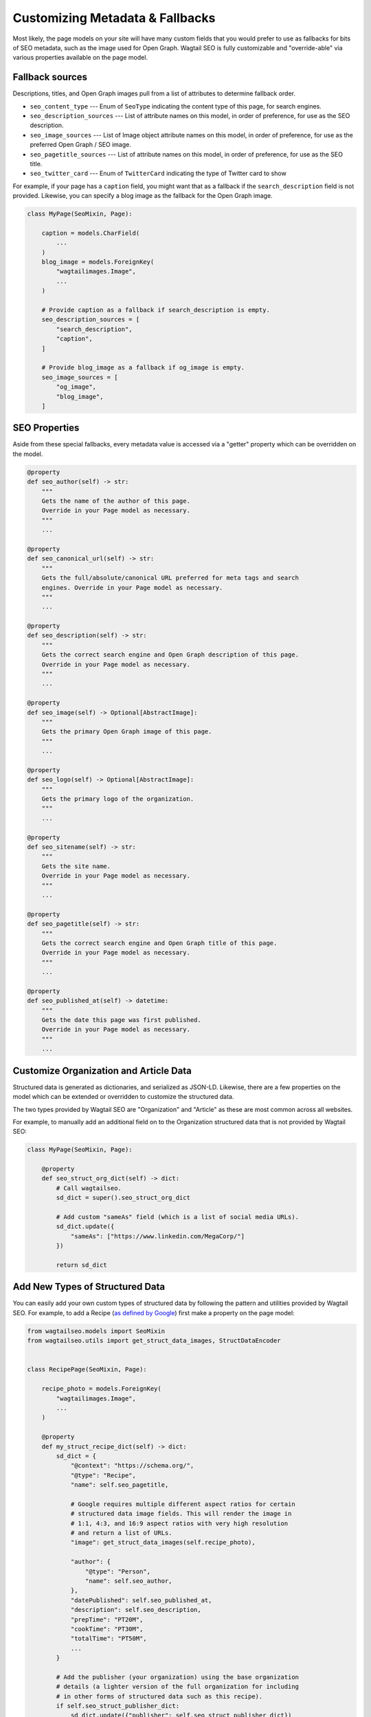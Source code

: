 Customizing Metadata & Fallbacks
================================

Most likely, the page models on your site will have many custom fields that
you would prefer to use as fallbacks for bits of SEO metadata, such as the
image used for Open Graph. Wagtail SEO is fully customizable and "override-able"
via various properties available on the page model.

Fallback sources
----------------

Descriptions, titles, and Open Graph images pull from a list of attributes to
determine fallback order.

* ``seo_content_type`` --- Enum of ``SeoType`` indicating the content type of
  this page, for search engines.

* ``seo_description_sources`` --- List of attribute names on this model, in
  order of preference, for use as the SEO description.

* ``seo_image_sources`` --- List of Image object attribute names on this model,
  in order of preference, for use as the preferred Open Graph / SEO image.

* ``seo_pagetitle_sources`` --- List of attribute names on this model, in
  order of preference, for use as the SEO title.

* ``seo_twitter_card`` --- Enum of ``TwitterCard`` indicating the type of
  Twitter card to show

For example, if your page has a ``caption`` field, you might want that as a
fallback if the ``search_description`` field is not provided. Likewise, you
can specify a blog image as the fallback for the Open Graph image.

.. code-block:: python

    class MyPage(SeoMixin, Page):

        caption = models.CharField(
            ...
        )
        blog_image = models.ForeignKey(
            "wagtailimages.Image",
            ...
        )

        # Provide caption as a fallback if search_description is empty.
        seo_description_sources = [
            "search_description",
            "caption",
        ]

        # Provide blog_image as a fallback if og_image is empty.
        seo_image_sources = [
            "og_image",
            "blog_image",
        ]


SEO Properties
--------------

Aside from these special fallbacks, every metadata value is accessed via a
"getter" property which can be overridden on the model.

.. code-block:: python

    @property
    def seo_author(self) -> str:
        """
        Gets the name of the author of this page.
        Override in your Page model as necessary.
        """
        ...

    @property
    def seo_canonical_url(self) -> str:
        """
        Gets the full/absolute/canonical URL preferred for meta tags and search
        engines. Override in your Page model as necessary.
        """
        ...

    @property
    def seo_description(self) -> str:
        """
        Gets the correct search engine and Open Graph description of this page.
        Override in your Page model as necessary.
        """
        ...

    @property
    def seo_image(self) -> Optional[AbstractImage]:
        """
        Gets the primary Open Graph image of this page.
        """
        ...

    @property
    def seo_logo(self) -> Optional[AbstractImage]:
        """
        Gets the primary logo of the organization.
        """
        ...

    @property
    def seo_sitename(self) -> str:
        """
        Gets the site name.
        Override in your Page model as necessary.
        """
        ...

    @property
    def seo_pagetitle(self) -> str:
        """
        Gets the correct search engine and Open Graph title of this page.
        Override in your Page model as necessary.
        """
        ...

    @property
    def seo_published_at(self) -> datetime:
        """
        Gets the date this page was first published.
        Override in your Page model as necessary.
        """
        ...


Customize Organization and Article Data
---------------------------------------

Structured data is generated as dictionaries, and serialized as JSON-LD.
Likewise, there are a few properties on the model which can be extended or
overridden to customize the structured data.

The two types provided by Wagtail SEO are "Organization" and "Article" as these
are most common across all websites.

For example, to manually add an additional field on to the Organization
structured data that is not provided by Wagtail SEO:

.. code-block:: python

    class MyPage(SeoMixin, Page):

        @property
        def seo_struct_org_dict(self) -> dict:
            # Call wagtailseo.
            sd_dict = super().seo_struct_org_dict

            # Add custom "sameAs" field (which is a list of social media URLs).
            sd_dict.update({
                "sameAs": ["https://www.linkedin.com/MegaCorp/"]
            })

            return sd_dict


Add New Types of Structured Data
--------------------------------

You can easily add your own custom types of structured data by following the
pattern and utilities provided by Wagtail SEO. For example, to add a Recipe
(`as defined by Google <https://developers.google.com/search/docs/data-types/recipe>`_)
first make a property on the page model:

.. code-block:: python

    from wagtailseo.models import SeoMixin
    from wagtailseo.utils import get_struct_data_images, StructDataEncoder


    class RecipePage(SeoMixin, Page):

        recipe_photo = models.ForeignKey(
            "wagtailimages.Image",
            ...
        )

        @property
        def my_struct_recipe_dict(self) -> dict:
            sd_dict = {
                "@context": "https://schema.org/",
                "@type": "Recipe",
                "name": self.seo_pagetitle,

                # Google requires multiple different aspect ratios for certain
                # structured data image fields. This will render the image in
                # 1:1, 4:3, and 16:9 aspect ratios with very high resolution
                # and return a list of URLs.
                "image": get_struct_data_images(self.recipe_photo),

                "author": {
                    "@type": "Person",
                    "name": self.seo_author,
                },
                "datePublished": self.seo_published_at,
                "description": self.seo_description,
                "prepTime": "PT20M",
                "cookTime": "PT30M",
                "totalTime": "PT50M",
                ...
            }

            # Add the publisher (your organization) using the base organization
            # details (a lighter version of the full organization for including
            # in other forms of structured data such as this recipe).
            if self.seo_struct_publisher_dict:
                sd_dict.update({"publisher": self.seo_struct_publisher_dict})

            return sd_dict

        @property
        def my_struct_recipe_json(self) -> str:
            return json.dumps(self.my_struct_recipe_dict, cls=StructDataEncoder)

Now, update your HTML template to include the structured data at the end of the
body:

.. code-block:: html

    <body>
      ...
      <script type="application/ld+json">
        {{ self.my_struct_recipe_json }}
      </script>
    </body>
